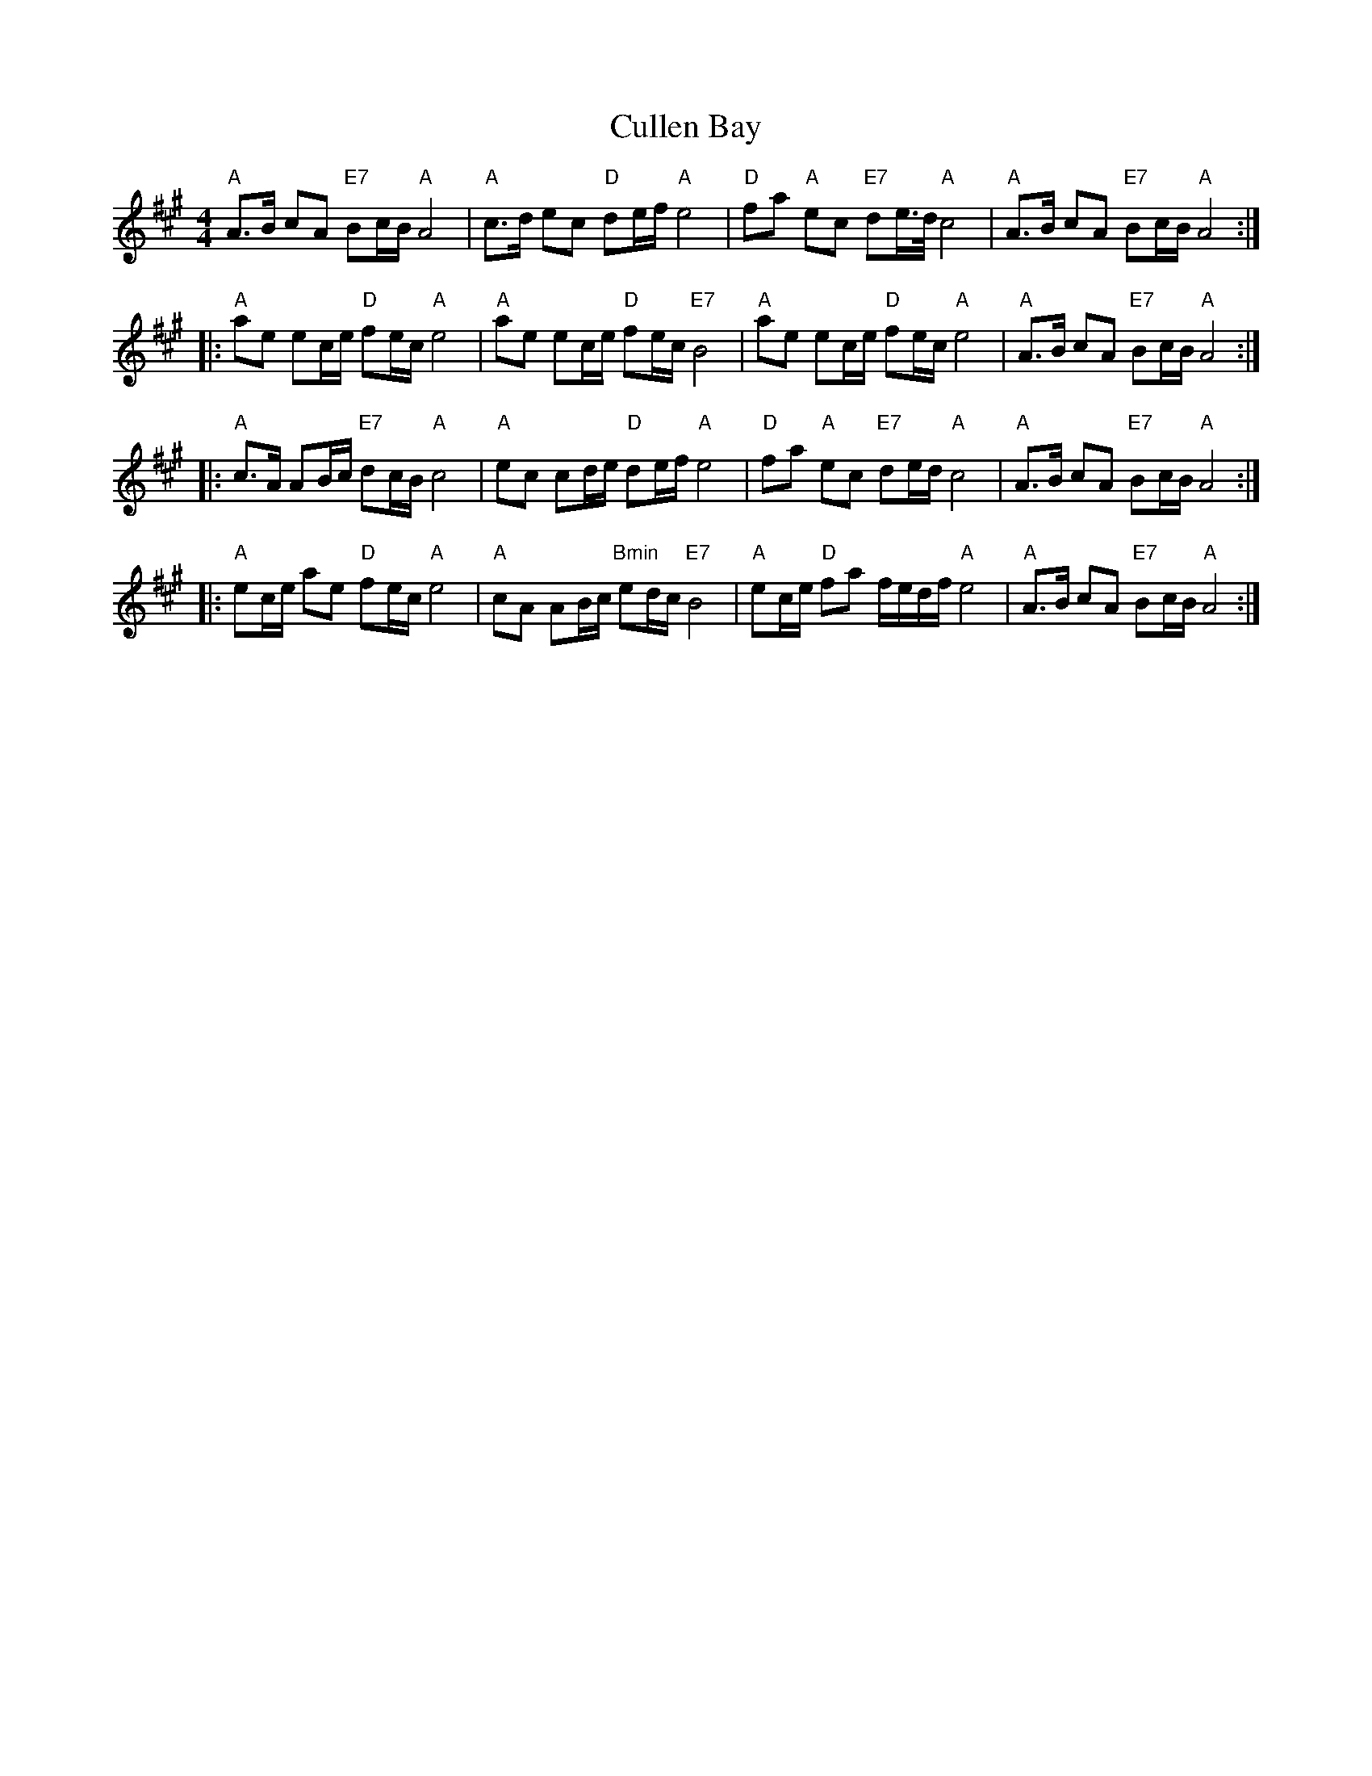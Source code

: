 X: 8862
T: Cullen Bay
R: reel
M: 4/4
K: Amajor
"A"A>B cA "E7"Bc/B/ "A"A4|"A"c>d ec "D"de/f/ "A"e4|"D"fa "A"ec "E7"de/>d/ "A"c4|"A"A>B cA "E7"Bc/B/ "A"A4:|
|:"A"ae ec/e/ "D"fe/c/ "A"e4|"A"ae ec/e/ "D"fe/c/ "E7"B4|"A"ae ec/e/ "D"fe/c/ "A"e4|"A"A>B cA "E7"Bc/B/ "A"A4:|
|:"A"c>A AB/c/ "E7"dc/B/ "A"c4|"A"ec cd/e/ "D"de/f/ "A"e4|"D"fa "A"ec "E7"de/d/ "A"c4|"A"A>B cA "E7"Bc/B/ "A"A4:|
|:"A"ec/e/ ae "D"fe/c/ "A"e4|"A"cA AB/c/ "Bmin"ed/c/ "E7"B4|"A"ec/e/ "D"fa f/e/d/f/ "A"e4|"A"A>B cA "E7"Bc/B/ "A"A4:|

